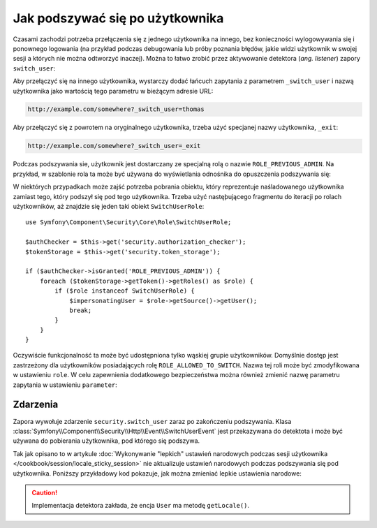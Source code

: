 .. highlight:: php
   :linenothreshold: 2

.. index::
    single: bezpieczeństwo; podszywanie sie pod użytkownika

Jak podszywać się po użytkownika
================================

Czasami zachodzi potrzeba przełączenia się z jednego użytkownika na innego,
bez konieczności wylogowywania się i ponownego logowania (na przykład podczas
debugowania lub próby poznania błędów, jakie widzi użytkownik w swojej sesji
a których nie można odtworzyć inaczej). Można to łatwo zrobić przez aktywowanie
detektora (*ang. listener*) zapory ``switch_user``:

.. configuration-block::

    .. code-block:: yaml
       :linenos:

        # app/config/security.yml
        security:
            # ...

            firewalls:
                main:
                    # ...
                    switch_user: true

    .. code-block:: xml
       :linenos:

        <!-- app/config/security.xml -->
        <?xml version="1.0" encoding="UTF-8"?>
        <srv:container xmlns="http://symfony.com/schema/dic/security"
            xmlns:xsi="http://www.w3.org/2001/XMLSchema-instance"
            xmlns:srv="http://symfony.com/schema/dic/services"
            xsi:schemaLocation="http://symfony.com/schema/dic/services
                http://symfony.com/schema/dic/services/services-1.0.xsd">

            <config>
                <!-- ... -->

                <firewall name="main">
                    <!-- ... -->
                    <switch-user />
                </firewall>
            </config>
        </srv:container>

    .. code-block:: php 
       :linenos:

        // app/config/security.php
        $container->loadFromExtension('security', array(
            // ...

            'firewalls' => array(
                'main'=> array(
                    // ...
                    'switch_user' => true,
                ),
            ),
        ));

Aby przełączyć się na innego użytkownika, wystarczy dodać łańcuch zapytania
z parametrem ``_switch_user`` i nazwą użytkownika jako wartością tego parametru
w bieżącym adresie URL:

.. code-block:: text

    http://example.com/somewhere?_switch_user=thomas

Aby przełączyć się z powrotem na oryginalnego użytkownika, trzeba użyć specjanej
nazwy użytkownika, ``_exit``:

.. code-block:: text

    http://example.com/somewhere?_switch_user=_exit

Podczas podszywania sie, użytkownik jest dostarczany ze specjalną rolą o nazwie
``ROLE_PREVIOUS_ADMIN``. Na przykład, w szablonie rola ta może być używana do
wyświetlania odnośnika do opuszczenia podszywania się:

.. configuration-block::

    .. code-block:: html+jinja
       :linenos:

        {% if is_granted('ROLE_PREVIOUS_ADMIN') %}
            <a href="{{ path('homepage', {'_switch_user': '_exit'}) }}">Exit impersonation</a>
        {% endif %}

    .. code-block:: html+php
       :linenos:

        <?php if ($view['security']->isGranted('ROLE_PREVIOUS_ADMIN')): ?>
            <a
                href="<?php echo $view['router']->generate('homepage', array(
                    '_switch_user' => '_exit',
                ) ?>"
            >
                Exit impersonation
            </a>
        <?php endif ?>

W niektórych przypadkach może zajść potrzeba pobrania obiektu, który reprezentuje
naśladowanego użytkownika zamiast tego, który podszył się pod tego użytkownika.
Trzeba użyć nastęþującego fragmentu do iteracji po rolach użytkowników, aż znajdzie
się jeden taki obiekt ``SwitchUserRole``::

    use Symfony\Component\Security\Core\Role\SwitchUserRole;

    $authChecker = $this->get('security.authorization_checker');
    $tokenStorage = $this->get('security.token_storage');

    if ($authChecker->isGranted('ROLE_PREVIOUS_ADMIN')) {
        foreach ($tokenStorage->getToken()->getRoles() as $role) {
            if ($role instanceof SwitchUserRole) {
                $impersonatingUser = $role->getSource()->getUser();
                break;
            }
        }
    }

Oczywiście funkcjonalność ta może być udostępniona tylko wąskiej grupie użytkowników.
Domyślnie dostęp jest zastrzeżony dla użytkowników posiadających rolę
``ROLE_ALLOWED_TO_SWITCH``. Nazwa tej roli może być zmodyfikowana w ustawieniu
``role``. W celu zapewnienia dodatkowego bezpieczeństwa można również zmienić
nazwę parametru zapytania  w ustawieniu ``parameter``:

.. configuration-block::

    .. code-block:: yaml
       :linenos:

        # app/config/security.yml
        security:
            # ...

            firewalls:
                main:
                    # ...
                    switch_user: { role: ROLE_ADMIN, parameter: _want_to_be_this_user }

    .. code-block:: xml
       :linenos:

        <!-- app/config/security.xml -->
        <?xml version="1.0" encoding="UTF-8"?>
        <srv:container xmlns="http://symfony.com/schema/dic/security"
            xmlns:xsi="http://www.w3.org/2001/XMLSchema-instance"
            xmlns:srv="http://symfony.com/schema/dic/services"
            xsi:schemaLocation="http://symfony.com/schema/dic/services
                http://symfony.com/schema/dic/services/services-1.0.xsd">
            <config>
                <!-- ... -->

                <firewall name="main">
                    <!-- ... -->
                    <switch-user role="ROLE_ADMIN" parameter="_want_to_be_this_user" />
                </firewall>
            </config>
        </srv:container>

    .. code-block:: php
       :linenos:

        // app/config/security.php
        $container->loadFromExtension('security', array(
            // ...

            'firewalls' => array(
                'main'=> array(
                    // ...
                    'switch_user' => array(
                        'role' => 'ROLE_ADMIN',
                        'parameter' => '_want_to_be_this_user',
                    ),
                ),
            ),
        ));
        
Zdarzenia
---------

Zapora wywołuje zdarzenie ``security.switch_user`` zaraz po zakończeniu podszywania.
Klasa :class:`Symfony\\Component\\Security\\Http\\Event\\SwitchUserEvent` jest
przekazywana do detektota i może być używana do pobierania użytkownika, pod którego
się podszywa.

Tak jak opisano to w artykule 
:doc:`Wykonywanie "lepkich" ustawień narodowych podczas sesji użytkownika </cookbook/session/locale_sticky_session>`
nie aktualizuje ustawień narodowych podczas podszywania się pod użytkownika.
Poniższy przykładowy kod pokazuje, jak można zmieniać lepkie ustawienia narodowe:

.. configuration-block::

    .. code-block:: yaml
       :linenos:

        # app/config/services.yml
        services:
            app.switch_user_listener:
                class: AppBundle\EventListener\SwitchUserListener
                tags:
                    - { name: kernel.event_listener, event: security.switch_user, method: onSwitchUser }

    .. code-block:: xml
       :linenos:

        <!-- app/config/services.xml -->
        <?xml version="1.0" encoding="UTF-8" ?>
        <container xmlns="http://symfony.com/schema/dic/services"
            xmlns:xsi="http://www.w3.org/2001/XMLSchema-instance"
            xsi:schemaLocation="http://symfony.com/schema/dic/services
                http://symfony.com/schema/dic/services/services-1.0.xsd"
        >
            <services>
                <service id="app.switch_user_listener"
                    class="AppBundle\EventListener\SwitchUserListener"
                >
                    <tag name="kernel.event_listener"
                        event="security.switch_user"
                        method="onSwitchUser"
                    />
                </service>
            </services>
        </container>

    .. code-block:: php
       :linenos:

        // app/config/services.php
        $container
            ->register('app.switch_user_listener', 'AppBundle\EventListener\SwitchUserListener')
            ->addTag('kernel.event_listener', array('event' => 'security.switch_user', 'method' => 'onSwitchUser'))
        ;

.. caution::

    Implementacja detektora zakłada, że encja ``User`` ma metodę ``getLocale()``.

.. code-block:: php
   :linenos:

        // src/AppBundle/EventListener/SwitchUserListener.pnp
        namespace AppBundle\EventListener;

        use Symfony\Component\Security\Http\Event\SwitchUserEvent;

        class SwitchUserListener
        {
            public function onSwitchUser(SwitchUserEvent $event)
            {
                $event->getRequest()->getSession()->set(
                    '_locale',
                    $event->getTargetUser()->getLocale()
                );
            }
        }        
